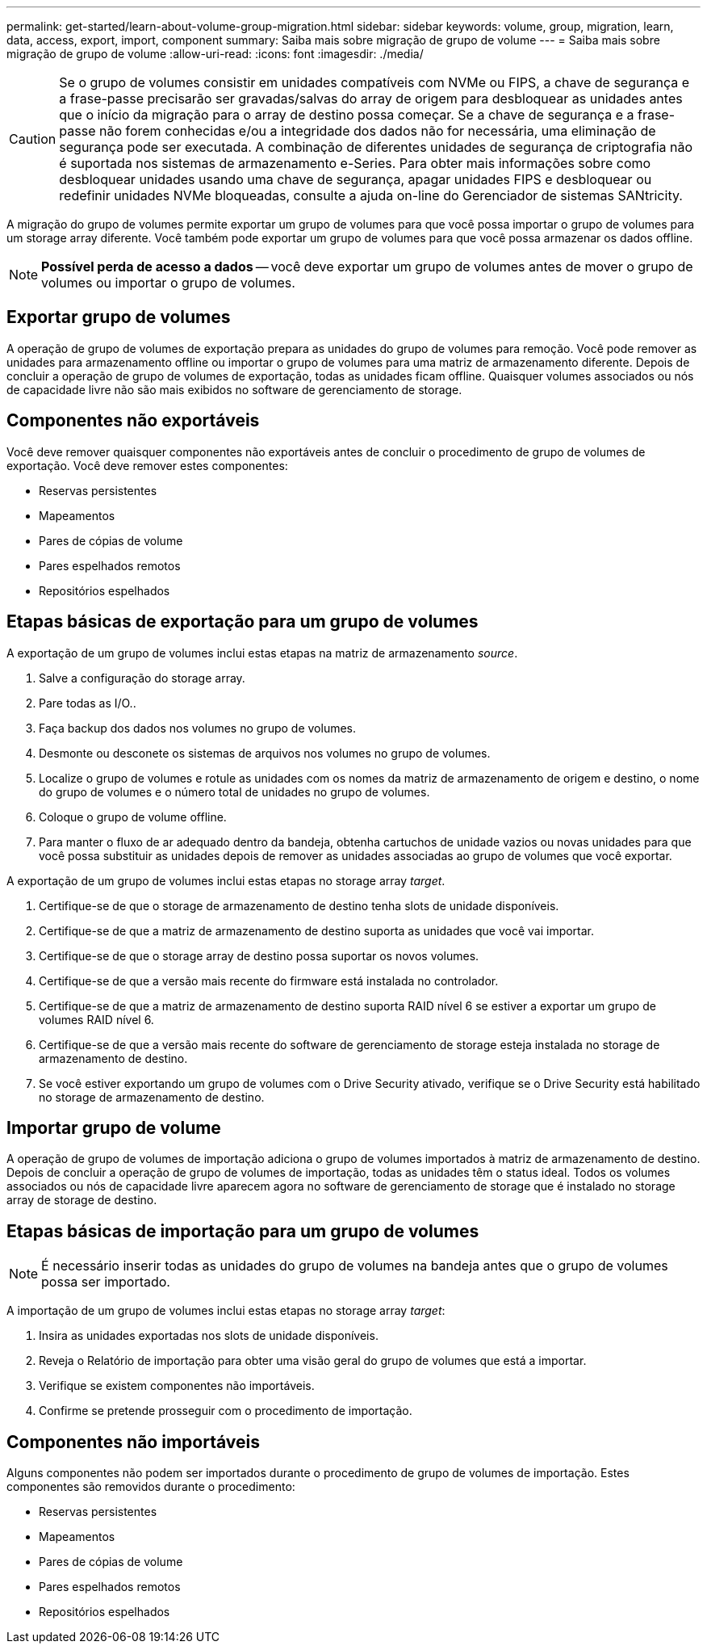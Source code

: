 ---
permalink: get-started/learn-about-volume-group-migration.html 
sidebar: sidebar 
keywords: volume, group, migration, learn, data, access, export, import, component 
summary: Saiba mais sobre migração de grupo de volume 
---
= Saiba mais sobre migração de grupo de volume
:allow-uri-read: 
:icons: font
:imagesdir: ./media/


[CAUTION]
====
Se o grupo de volumes consistir em unidades compatíveis com NVMe ou FIPS, a chave de segurança e a frase-passe precisarão ser gravadas/salvas do array de origem para desbloquear as unidades antes que o início da migração para o array de destino possa começar. Se a chave de segurança e a frase-passe não forem conhecidas e/ou a integridade dos dados não for necessária, uma eliminação de segurança pode ser executada. A combinação de diferentes unidades de segurança de criptografia não é suportada nos sistemas de armazenamento e-Series. Para obter mais informações sobre como desbloquear unidades usando uma chave de segurança, apagar unidades FIPS e desbloquear ou redefinir unidades NVMe bloqueadas, consulte a ajuda on-line do Gerenciador de sistemas SANtricity.

====
A migração do grupo de volumes permite exportar um grupo de volumes para que você possa importar o grupo de volumes para um storage array diferente. Você também pode exportar um grupo de volumes para que você possa armazenar os dados offline.

[NOTE]
====
*Possível perda de acesso a dados* -- você deve exportar um grupo de volumes antes de mover o grupo de volumes ou importar o grupo de volumes.

====


== Exportar grupo de volumes

A operação de grupo de volumes de exportação prepara as unidades do grupo de volumes para remoção. Você pode remover as unidades para armazenamento offline ou importar o grupo de volumes para uma matriz de armazenamento diferente. Depois de concluir a operação de grupo de volumes de exportação, todas as unidades ficam offline. Quaisquer volumes associados ou nós de capacidade livre não são mais exibidos no software de gerenciamento de storage.



== Componentes não exportáveis

Você deve remover quaisquer componentes não exportáveis antes de concluir o procedimento de grupo de volumes de exportação. Você deve remover estes componentes:

* Reservas persistentes
* Mapeamentos
* Pares de cópias de volume
* Pares espelhados remotos
* Repositórios espelhados




== Etapas básicas de exportação para um grupo de volumes

A exportação de um grupo de volumes inclui estas etapas na matriz de armazenamento _source_.

. Salve a configuração do storage array.
. Pare todas as I/O..
. Faça backup dos dados nos volumes no grupo de volumes.
. Desmonte ou desconete os sistemas de arquivos nos volumes no grupo de volumes.
. Localize o grupo de volumes e rotule as unidades com os nomes da matriz de armazenamento de origem e destino, o nome do grupo de volumes e o número total de unidades no grupo de volumes.
. Coloque o grupo de volume offline.
. Para manter o fluxo de ar adequado dentro da bandeja, obtenha cartuchos de unidade vazios ou novas unidades para que você possa substituir as unidades depois de remover as unidades associadas ao grupo de volumes que você exportar.


A exportação de um grupo de volumes inclui estas etapas no storage array _target_.

. Certifique-se de que o storage de armazenamento de destino tenha slots de unidade disponíveis.
. Certifique-se de que a matriz de armazenamento de destino suporta as unidades que você vai importar.
. Certifique-se de que o storage array de destino possa suportar os novos volumes.
. Certifique-se de que a versão mais recente do firmware está instalada no controlador.
. Certifique-se de que a matriz de armazenamento de destino suporta RAID nível 6 se estiver a exportar um grupo de volumes RAID nível 6.
. Certifique-se de que a versão mais recente do software de gerenciamento de storage esteja instalada no storage de armazenamento de destino.
. Se você estiver exportando um grupo de volumes com o Drive Security ativado, verifique se o Drive Security está habilitado no storage de armazenamento de destino.




== Importar grupo de volume

A operação de grupo de volumes de importação adiciona o grupo de volumes importados à matriz de armazenamento de destino. Depois de concluir a operação de grupo de volumes de importação, todas as unidades têm o status ideal. Todos os volumes associados ou nós de capacidade livre aparecem agora no software de gerenciamento de storage que é instalado no storage array de storage de destino.



== Etapas básicas de importação para um grupo de volumes

[NOTE]
====
É necessário inserir todas as unidades do grupo de volumes na bandeja antes que o grupo de volumes possa ser importado.

====
A importação de um grupo de volumes inclui estas etapas no storage array _target_:

. Insira as unidades exportadas nos slots de unidade disponíveis.
. Reveja o Relatório de importação para obter uma visão geral do grupo de volumes que está a importar.
. Verifique se existem componentes não importáveis.
. Confirme se pretende prosseguir com o procedimento de importação.




== Componentes não importáveis

Alguns componentes não podem ser importados durante o procedimento de grupo de volumes de importação. Estes componentes são removidos durante o procedimento:

* Reservas persistentes
* Mapeamentos
* Pares de cópias de volume
* Pares espelhados remotos
* Repositórios espelhados

